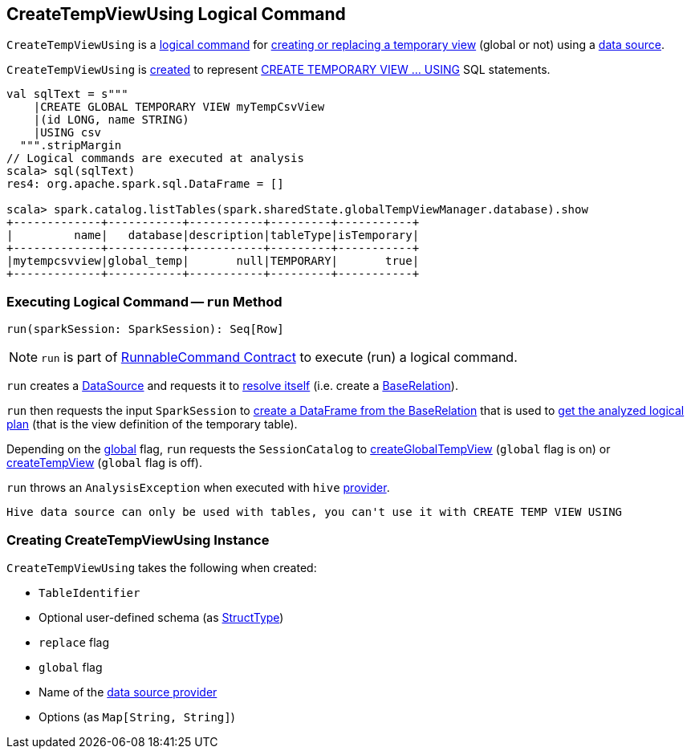 == [[CreateTempViewUsing]] CreateTempViewUsing Logical Command

`CreateTempViewUsing` is a <<spark-sql-LogicalPlan-RunnableCommand.adoc#, logical command>> for <<run, creating or replacing a temporary view>> (global or not) using a <<provider, data source>>.

`CreateTempViewUsing` is <<creating-instance, created>> to represent <<spark-sql-SparkSqlAstBuilder.adoc#visitCreateTempViewUsing, CREATE TEMPORARY VIEW &hellip; USING>> SQL statements.

[source, scala]
----
val sqlText = s"""
    |CREATE GLOBAL TEMPORARY VIEW myTempCsvView
    |(id LONG, name STRING)
    |USING csv
  """.stripMargin
// Logical commands are executed at analysis
scala> sql(sqlText)
res4: org.apache.spark.sql.DataFrame = []

scala> spark.catalog.listTables(spark.sharedState.globalTempViewManager.database).show
+-------------+-----------+-----------+---------+-----------+
|         name|   database|description|tableType|isTemporary|
+-------------+-----------+-----------+---------+-----------+
|mytempcsvview|global_temp|       null|TEMPORARY|       true|
+-------------+-----------+-----------+---------+-----------+
----

=== [[run]] Executing Logical Command -- `run` Method

[source, scala]
----
run(sparkSession: SparkSession): Seq[Row]
----

NOTE: `run` is part of <<spark-sql-LogicalPlan-RunnableCommand.adoc#run, RunnableCommand Contract>> to execute (run) a logical command.

`run` creates a <<spark-sql-DataSource.adoc#apply, DataSource>> and requests it to <<spark-sql-DataSource.adoc#resolveRelation, resolve itself>> (i.e. create a <<spark-sql-BaseRelation.adoc#, BaseRelation>>).

`run` then requests the input `SparkSession` to <<spark-sql-SparkSession.adoc#baseRelationToDataFrame, create a DataFrame from the BaseRelation>> that is used to <<spark-sql-Dataset.adoc#logicalPlan, get the analyzed logical plan>> (that is the view definition of the temporary table).

Depending on the <<global, global>> flag, `run` requests the `SessionCatalog` to <<spark-sql-SessionCatalog.adoc#createGlobalTempView, createGlobalTempView>> (`global` flag is on) or <<spark-sql-SessionCatalog.adoc#createTempView, createTempView>> (`global` flag is off).

`run` throws an `AnalysisException` when executed with `hive` <<provider, provider>>.

```
Hive data source can only be used with tables, you can't use it with CREATE TEMP VIEW USING
```
=== [[creating-instance]] Creating CreateTempViewUsing Instance

`CreateTempViewUsing` takes the following when created:

* [[tableIdent]] `TableIdentifier`
* [[userSpecifiedSchema]] Optional user-defined schema (as <<spark-sql-StructType.adoc#, StructType>>)
* [[replace]] `replace` flag
* [[global]] `global` flag
* [[provider]] Name of the <<spark-sql-DataSource.adoc#, data source provider>>
* [[options]] Options (as `Map[String, String]`)
